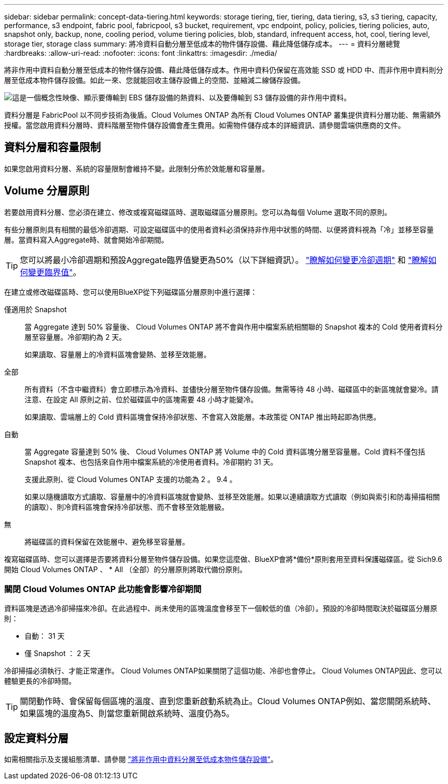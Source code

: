 ---
sidebar: sidebar 
permalink: concept-data-tiering.html 
keywords: storage tiering, tier, tiering, data tiering, s3, s3 tiering, capacity, performance, s3 endpoint, fabric pool, fabricpool, s3 bucket, requirement, vpc endpoint, policy, policies, tiering policies, auto, snapshot only, backup, none, cooling period, volume tiering policies, blob, standard, infrequent access, hot, cool, tiering level, storage tier, storage class 
summary: 將冷資料自動分層至低成本的物件儲存設備、藉此降低儲存成本。 
---
= 資料分層總覽
:hardbreaks:
:allow-uri-read: 
:nofooter: 
:icons: font
:linkattrs: 
:imagesdir: ./media/


[role="lead"]
將非作用中資料自動分層至低成本的物件儲存設備、藉此降低儲存成本。作用中資料仍保留在高效能 SSD 或 HDD 中、而非作用中資料則分層至低成本物件儲存設備。如此一來、您就能回收主儲存設備上的空間、並縮減二線儲存設備。

image:diagram_data_tiering.png["這是一個概念性映像、顯示要傳輸到 EBS 儲存設備的熱資料、以及要傳輸到 S3 儲存設備的非作用中資料。"]

資料分層是 FabricPool 以不同步技術為後盾。Cloud Volumes ONTAP 為所有 Cloud Volumes ONTAP 叢集提供資料分層功能、無需額外授權。當您啟用資料分層時、資料階層至物件儲存設備會產生費用。如需物件儲存成本的詳細資訊、請參閱雲端供應商的文件。

ifdef::aws[]



== AWS 中的資料分層

當您在 AWS 中啟用資料分層功能時、 Cloud Volumes ONTAP VMware 會使用 EBS 做為熱資料的效能層、而 AWS S3 則是非作用中資料的容量層。

效能層級:: 效能層可以是通用SSD（GP3或gp2）或已配置的IOPS SSD（IO1）。
+
--
使用處理量最佳化的HDD（ST1）時、不建議將資料分層至物件儲存設備。

--
容量層:: 這個系統會將非作用中的資料分層至單一S3儲存區。Cloud Volumes ONTAP
+
--
BlueXP會針對每個工作環境建立單一S3儲存區、並將其命名為「網路資源池」、「叢集唯一識別碼」。並不會針對每個 Volume 建立不同的 S3 儲存區。

當BlueXP建立S3儲存區時、會使用下列預設設定：

* 儲存等級：標準
* 預設加密：停用
* 封鎖公開存取：封鎖所有公開存取
* 物件擁有權：啟用ACL
* 儲存區版本設定：已停用
* 物件鎖定：已停用


--
儲存類別:: AWS 中階層式資料的預設儲存類別為 _Standard_ 。Standard 適用於儲存在多個可用度區域中的常用資料。
+
--
如果您不打算存取非作用中資料、可以將儲存類別變更為下列其中一項、藉此降低儲存成本：_Intelligent Tiering、_One Zone In頻率 存取_、_Standard-in頻繁 存取_或_S3 Glacier即時擷取。當您變更儲存類別時、非作用中的資料會從 Standard 儲存類別開始、並轉換至您選取的儲存類別（如果 30 天後仍未存取資料）。

如果您確實存取資料、存取成本就會較高、因此在變更儲存類別之前、請先將此納入考量。 https://aws.amazon.com/s3/storage-classes["深入瞭解 Amazon S3 儲存類別"^]。

您可以在建立工作環境時選取儲存類別、之後隨時變更。如需變更儲存類別的詳細資訊、請參閱 link:task-tiering.html["將非作用中資料分層至低成本物件儲存設備"]。

資料分層的儲存類別是全系統範圍、並非每個磁碟區。

--


endif::aws[]

ifdef::azure[]



== Azure 中的資料分層

當您在 Azure 中啟用資料分層功能時、 Cloud Volumes ONTAP VMware 會使用 Azure 託管磁碟做為熱資料的效能層、而 Azure Blob 儲存設備則是非作用中資料的容量層。

效能層級:: 效能層可以是 SSD 或 HDD 。
容量層:: 將非作用中資料分層至單一Blob容器。Cloud Volumes ONTAP
+
--
BlueXP會建立一個新的儲存帳戶、並為每Cloud Volumes ONTAP 個運作環境建立一個容器。儲存帳戶名稱為隨機。並不會針對每個 Volume 建立不同的容器。

BlueXP會建立具有下列設定的儲存帳戶：

* 存取層：Hot
* 效能：標準
* 備援：本機備援儲存設備（LRS）
* 帳戶：StorageV2（通用v2）
* 需要安全傳輸以執行REST API作業：已啟用
* 儲存帳戶金鑰存取：已啟用
* 最低TLS版本：1.2版
* 基礎架構加密：已停用


--
儲存存取層:: Azure 中階層式資料的預設儲存存取層為 _hot_ 層。熱層是容量層中經常存取資料的理想選擇。
+
--
如果您不打算存取容量層中的非作用中資料、可以改用_cle__儲存層來降低儲存成本。當您將儲存層變更為冷卻時、非作用中的容量層資料會直接移至冷卻儲存層。

如果您確實存取資料、存取成本就會較高、因此在變更儲存層之前、請先將此納入考量。 https://docs.microsoft.com/en-us/azure/storage/blobs/storage-blob-storage-tiers["深入瞭解 Azure Blob 儲存設備存取層"^]。

您可以在建立工作環境時選取儲存層、之後隨時變更。如需變更儲存層的詳細資訊、請參閱 link:task-tiering.html["將非作用中資料分層至低成本物件儲存設備"]。

資料分層的儲存存取層是全系統的、並非每個磁碟區。

--


endif::azure[]

ifdef::gcp[]



== Google Cloud中的資料分層

當您在Google Cloud中啟用資料分層時、Cloud Volumes ONTAP VMware會使用持續性磁碟做為熱資料的效能層、並使用Google Cloud Storage儲存庫做為非作用中資料的容量層。

效能層級:: 效能層可以是SSD持續磁碟、平衡持續磁碟或標準持續磁碟。
容量層:: 這個系統會將非作用中的資料分層至單一Google Cloud Storage儲存庫。Cloud Volumes ONTAP
+
--
BlueXP會為每個工作環境建立一個儲存區、並將其命名為「網路資源池」、「叢集唯一識別碼」。並不會針對每個 Volume 建立不同的儲存區。

當BlueXP建立儲存區時、會使用下列預設設定：

* 位置類型：地區
* 儲存等級：標準
* 公共存取：受物件ACL限制
* 存取控制：精細的
* 保護：無
* 資料加密：Google管理的金鑰


--
儲存類別:: 階層式資料的預設儲存類別為 _Standard Storage_ 類別。如果資料不常存取、您可以改用 _Nearline Storage_ 或 _Coldline Storage_ 來降低儲存成本。當您變更儲存類別時、非作用中資料會直接移至您選取的類別。
+
--
如果您確實存取資料、存取成本就會較高、因此在變更儲存類別之前、請先將此納入考量。 https://cloud.google.com/storage/docs/storage-classes["深入瞭解 Google Cloud Storage 的儲存課程"^]。

您可以在建立工作環境時選取儲存層、之後隨時變更。如需變更儲存類別的詳細資訊、請參閱 link:task-tiering.html["將非作用中資料分層至低成本物件儲存設備"]。

資料分層的儲存類別是全系統範圍、並非每個磁碟區。

--


endif::gcp[]



== 資料分層和容量限制

如果您啟用資料分層、系統的容量限制會維持不變。此限制分佈於效能層和容量層。



== Volume 分層原則

若要啟用資料分層、您必須在建立、修改或複寫磁碟區時、選取磁碟區分層原則。您可以為每個 Volume 選取不同的原則。

有些分層原則具有相關的最低冷卻週期、可設定磁碟區中的使用者資料必須保持非作用中狀態的時間、以便將資料視為「冷」並移至容量層。當資料寫入Aggregate時、就會開始冷卻期間。


TIP: 您可以將最小冷卻週期和預設Aggregate臨界值變更為50%（以下詳細資訊）。 http://docs.netapp.com/ontap-9/topic/com.netapp.doc.dot-mgng-stor-tier-fp/GUID-AD522711-01F9-4413-A254-929EAE871EBF.html["瞭解如何變更冷卻週期"^] 和 http://docs.netapp.com/ontap-9/topic/com.netapp.doc.dot-mgng-stor-tier-fp/GUID-8FC4BFD5-F258-4AA6-9FCB-663D42D92CAA.html["瞭解如何變更臨界值"^]。

在建立或修改磁碟區時、您可以使用BlueXP從下列磁碟區分層原則中進行選擇：

僅適用於 Snapshot:: 當 Aggregate 達到 50% 容量後、 Cloud Volumes ONTAP 將不會與作用中檔案系統相關聯的 Snapshot 複本的 Cold 使用者資料分層至容量層。冷卻期約為 2 天。
+
--
如果讀取、容量層上的冷資料區塊會變熱、並移至效能層。

--
全部:: 所有資料（不含中繼資料）會立即標示為冷資料、並儘快分層至物件儲存設備。無需等待 48 小時、磁碟區中的新區塊就會變冷。請注意、在設定 All 原則之前、位於磁碟區中的區塊需要 48 小時才能變冷。
+
--
如果讀取、雲端層上的 Cold 資料區塊會保持冷卻狀態、不會寫入效能層。本政策從 ONTAP 推出時起即為供應。

--
自動:: 當 Aggregate 容量達到 50% 後、 Cloud Volumes ONTAP 將 Volume 中的 Cold 資料區塊分層至容量層。Cold 資料不僅包括 Snapshot 複本、也包括來自作用中檔案系統的冷使用者資料。冷卻期約 31 天。
+
--
支援此原則、從 Cloud Volumes ONTAP 支援的功能為 2 。 9.4 。

如果以隨機讀取方式讀取、容量層中的冷資料區塊就會變熱、並移至效能層。如果以連續讀取方式讀取（例如與索引和防毒掃描相關的讀取）、則冷資料區塊會保持冷卻狀態、而不會移至效能層級。

--
無:: 將磁碟區的資料保留在效能層中、避免移至容量層。


複寫磁碟區時、您可以選擇是否要將資料分層至物件儲存設備。如果您這麼做、BlueXP會將*備份*原則套用至資料保護磁碟區。從 Sich9.6 開始 Cloud Volumes ONTAP 、 * All （全部）的分層原則將取代備份原則。



=== 關閉 Cloud Volumes ONTAP 此功能會影響冷卻期間

資料區塊是透過冷卻掃描來冷卻。在此過程中、尚未使用的區塊溫度會移至下一個較低的值（冷卻）。預設的冷卻時間取決於磁碟區分層原則：

* 自動： 31 天
* 僅 Snapshot ： 2 天


冷卻掃描必須執行、才能正常運作。 Cloud Volumes ONTAP如果關閉了這個功能、冷卻也會停止。 Cloud Volumes ONTAP因此、您可以體驗更長的冷卻時間。


TIP: 關閉動作時、會保留每個區塊的溫度、直到您重新啟動系統為止。Cloud Volumes ONTAP例如、當您關閉系統時、如果區塊的溫度為5、則當您重新開啟系統時、溫度仍為5。



== 設定資料分層

如需相關指示及支援組態清單、請參閱 link:task-tiering.html["將非作用中資料分層至低成本物件儲存設備"]。
